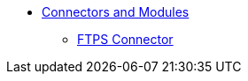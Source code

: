 // Core Connectors 4.0 TOC File
* link:/[Connectors and Modules]

** link:/ftps-connector[FTPS Connector]

